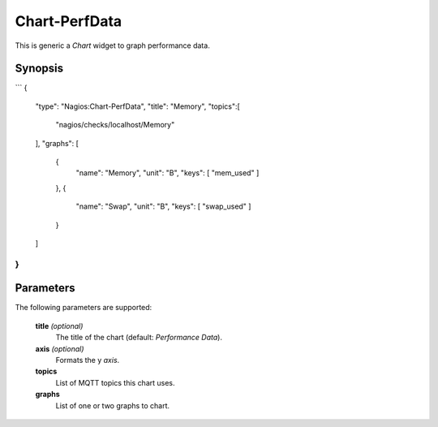 **************
Chart-PerfData
**************

This is generic a `Chart` widget to graph performance data.


Synopsis
========

```
{
    "type": "Nagios:Chart-PerfData",
    "title": "Memory",
    "topics":[
	   "nagios/checks/localhost/Memory"
    ],
    "graphs": [
        {
            "name": "Memory",
            "unit": "B",
            "keys": [ "mem_used" ]
        },
        {
            "name": "Swap",
            "unit": "B",
            "keys": [ "swap_used" ]
        }
    ]
}
```

Parameters
==========

The following parameters are supported:


    **title** *(optional)*
        The title of the chart (default: `Performance Data`).

    **axis** *(optional)*
        Formats the y *axis*.

    **topics**
        List of MQTT topics this chart uses.

    **graphs**
        List of one or two graphs to chart.
